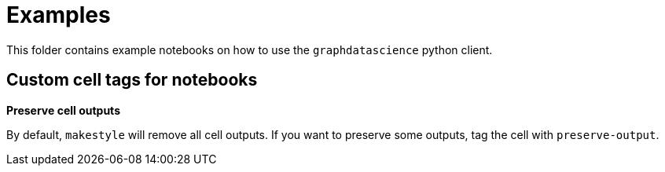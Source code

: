 # Examples

This folder contains example notebooks on how to use the `graphdatascience` python client.


## Custom cell tags for notebooks

*Preserve cell outputs*

By default, `makestyle` will remove all cell outputs. If you want to preserve some outputs, tag the cell with `preserve-output`.
